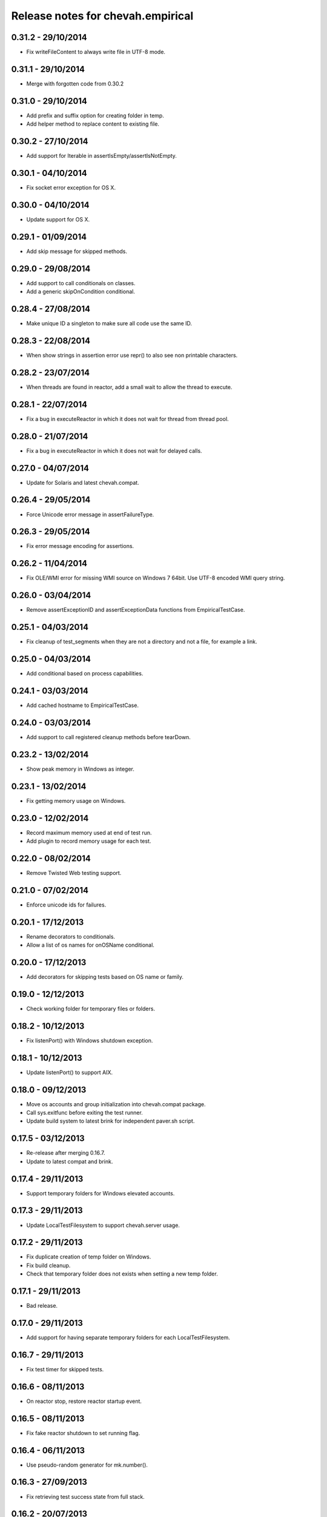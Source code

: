 Release notes for chevah.empirical
==================================


0.31.2 - 29/10/2014
-------------------

* Fix writeFileContent to always write file in UTF-8 mode.


0.31.1 - 29/10/2014
-------------------

* Merge with forgotten code from 0.30.2


0.31.0 - 29/10/2014
-------------------

* Add prefix and suffix option for creating folder in temp.
* Add helper method to replace content to existing file.


0.30.2 - 27/10/2014
-------------------

* Add support for Iterable in assertIsEmpty/assertIsNotEmpty.


0.30.1 - 04/10/2014
-------------------

* Fix socket error exception for OS X.


0.30.0 - 04/10/2014
-------------------

* Update support for OS X.


0.29.1 - 01/09/2014
-------------------

* Add skip message for skipped methods.


0.29.0 - 29/08/2014
-------------------

* Add support to call conditionals on classes.
* Add a generic skipOnCondition conditional.


0.28.4 - 27/08/2014
-------------------

* Make unique ID a singleton to make sure all code use the same ID.


0.28.3 - 22/08/2014
-------------------

* When show strings in assertion error use repr() to also see non
  printable characters.


0.28.2 - 23/07/2014
-------------------

* When threads are found in reactor, add a small wait to allow the thread to
  execute.


0.28.1 - 22/07/2014
-------------------

* Fix a bug in executeReactor in which it does not wait for thread from
  thread pool.


0.28.0 - 21/07/2014
-------------------

* Fix a bug in executeReactor in which it does not wait for delayed calls.


0.27.0 - 04/07/2014
-------------------

* Update for Solaris and latest chevah.compat.


0.26.4 - 29/05/2014
-------------------

* Force Unicode error message in assertFailureType.


0.26.3 - 29/05/2014
-------------------

* Fix error message encoding for assertions.


0.26.2 - 11/04/2014
-------------------

* Fix OLE/WMI error for missing WMI source on Windows 7 64bit. Use UTF-8
  encoded WMI query string.


0.26.0 - 03/04/2014
-------------------

* Remove assertExceptionID and assertExceptionData functions from
  EmpiricalTestCase.


0.25.1 - 04/03/2014
-------------------

* Fix cleanup of test_segments when they are not a directory and not a file,
  for example a link.


0.25.0 - 04/03/2014
-------------------

* Add conditional based on process capabilities.


0.24.1 - 03/03/2014
-------------------

* Add cached hostname to EmpiricalTestCase.


0.24.0 - 03/03/2014
-------------------

* Add support to call registered cleanup methods before tearDown.


0.23.2 - 13/02/2014
-------------------

* Show peak memory in Windows as integer.


0.23.1 - 13/02/2014
-------------------

* Fix getting memory usage on Windows.


0.23.0 - 12/02/2014
-------------------

* Record maximum memory used at end of test run.
* Add plugin to record memory usage for each test.


0.22.0 - 08/02/2014
-------------------

* Remove Twisted Web testing support.


0.21.0 - 07/02/2014
-------------------

* Enforce unicode ids for failures.


0.20.1 - 17/12/2013
-------------------

* Rename decorators to conditionals.
* Allow a list of os names for onOSName conditional.


0.20.0 - 17/12/2013
-------------------

* Add decorators for skipping tests based on OS name or family.


0.19.0 - 12/12/2013
-------------------

* Check working folder for temporary files or folders.


0.18.2 - 10/12/2013
-------------------

* Fix listenPort() with Windows shutdown exception.


0.18.1 - 10/12/2013
-------------------

* Update listenPort() to support AIX.


0.18.0 - 09/12/2013
-------------------

* Move os accounts and group initialization into chevah.compat package.
* Call sys.exitfunc before exiting the test runner.
* Update build system to latest brink for independent paver.sh script.


0.17.5 - 03/12/2013
-------------------

* Re-release after merging 0.16.7.
* Update to latest compat and brink.


0.17.4 - 29/11/2013
-------------------

* Support temporary folders for Windows elevated accounts.


0.17.3 - 29/11/2013
-------------------

* Update LocalTestFilesystem to support chevah.server usage.


0.17.2 - 29/11/2013
-------------------

* Fix duplicate creation of temp folder on Windows.
* Fix build cleanup.
* Check that temporary folder does not exists when setting a new temp
  folder.


0.17.1 - 29/11/2013
-------------------

* Bad release.


0.17.0 - 29/11/2013
-------------------

* Add support for having separate temporary folders for each
  LocalTestFilesystem.


0.16.7 - 29/11/2013
-------------------

* Fix test timer for skipped tests.


0.16.6 - 08/11/2013
-------------------

* On reactor stop, restore reactor startup event.


0.16.5 - 08/11/2013
-------------------

* Fix fake reactor shutdown to set running flag.


0.16.4 - 06/11/2013
-------------------

* Use pseudo-random generator for mk.number().


0.16.3 - 27/09/2013
-------------------

* Fix retrieving test success state from full stack.


0.16.2 - 20/07/2013
-------------------

* Add tests for running deferred with chained callbacks.


0.16.1 - 18/07/2013
-------------------

* Fix previous bad release due to missing import line.


0.16.0 - 18/07/2013
-------------------

* Quick and dirty fix for resolving 2nd level deferrers.


0.15.1 - 26/06/2013
-------------------

* Move elevated constants to chevah.compat.


0.15.0 - 26/06/2013
-------------------

* Make ChevahTestCase.getHostname a static method.


0.14.0 - 04/06/2013
-------------------

* Fix TestCase.assertTempIsClean() and remove `silent` flag argument.
* Add TestCase.cleanTemporaryFolder().
* Add TestCase.patch() and TestCase.patchObject().
* Add mk.ascii and mk.TCPPort.
* Remove mk.makeMock() and move it as TestCase.Mock().


0.13.0 - 21/05/2013
-------------------

* Add helpers for deferred:
  successResultOf, failureResultOf and assertNoResult


0.12.1 - 21/05/2013
-------------------

* Rename ChevahCommonsFactory.md5checksum to ChevahCommonsFactory.md5.


0.12.0 - 19/05/2013
-------------------

* rename filesystem.LocalTestFilesystem,getFileContent to
  filesystem.LocalTestFilesyste.getFileLines.
* add filesystem.LocalTestFilesyste.getFileContent which returns full content.
* add mockup.ChevahCommonsFactory.md5checksum
